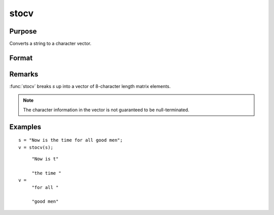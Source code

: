 
stocv
==============================================

Purpose
----------------

Converts a string to a character vector.

Format
----------------
.. function:: v = stocv(s)

    :param s: to be converted to character vector.
    :type s: string

    :returns: v (*Nx1 character vector*), contains the contents of *s*.

Remarks
-------

:func:`stocv` breaks *s* up into a vector of 8-character length matrix elements.

.. NOTE:: The character information in the vector is not guaranteed to be null-terminated.

Examples
----------------

::

    s = "Now is the time for all good men";
    v = stocv(s);

::

         "Now is t"
    
         "the time "
    v =
         "for all "
    
         "good men"

.. seealso:: Functions :func:`cvtos`, :func:`vget`, :func:`vlist`, :func:`vput`, :func:`vread`

